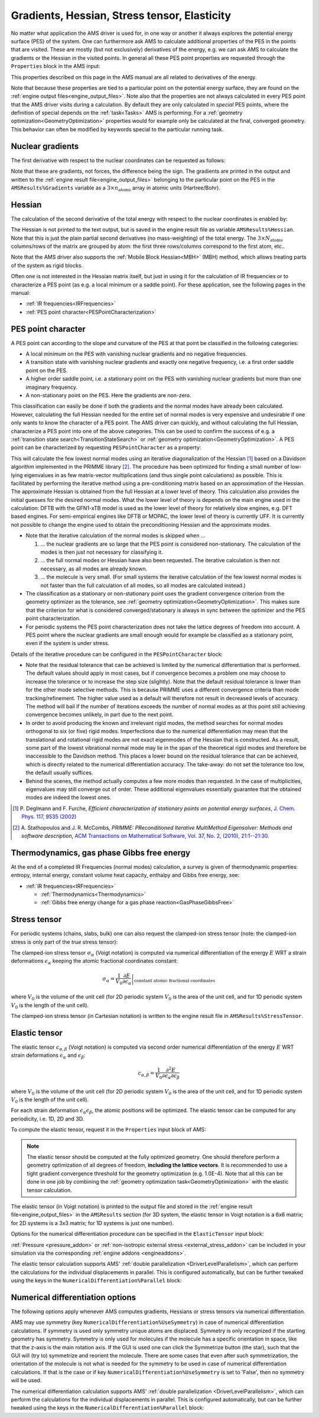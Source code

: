 .. _PESPointProperties:
.. index:: PES point properties

Gradients, Hessian, Stress tensor, Elasticity
#############################################

No matter what application the AMS driver is used for, in one way or another it
always explores the potential energy surface (PES) of the system. One can
furthermore ask AMS to calculate additional properties of the PES in the points
that are visited. These are mostly (but not exclusively) derivatives of the energy, e.g. we can ask
AMS to calculate the gradients or the Hessian in the visited points. In general
all these PES point properties are requested through the ``Properties`` block in
the AMS input:

.. scmautodoc:: ams Properties Gradients StressTensor Hessian SelectedRegionForHessian PESPointCharacter ElasticTensor
   :noref:
   :onlysummary:

This properties described on this page in the AMS manual are all related to derivatives of the energy.

Note that because these properties are tied to a particular point on the
potential energy surface, they are found on the :ref:`engine output
files<engine_output_files>`. Note also that the properties are not always
calculated in every PES point that the AMS driver visits during a calculation.
By default they are only calculated in *special* PES points, where the
definition of special depends on the :ref:`task<Tasks>` AMS is performing: For
a :ref:`geometry optimization<GeometryOptimization>` properties would for
example only be calculated at the final, converged geometry. This behavior can
often be modified by keywords special to the particular running task.


.. _NuclearGradients:
.. index:: Nuclear gradients
.. index:: Forces

Nuclear gradients
=================

The first derivative with respect to the nuclear coordinates can be requested as
follows:

.. scmautodoc:: ams Properties Gradients
   :noref:
   :skipblockdescription:

Note that these are gradients, not forces, the difference being the sign. The
gradients are printed in the output and written to the :ref:`engine result
file<engine_output_files>` belonging to the particular point on the PES in the
``AMSResults%Gradients`` variable as a :math:`3 \times n_\mathrm{atoms}` array
in atomic units (Hartree/Bohr).


.. _Hessian:
.. index:: Hessian

Hessian
=======

The calculation of the second derivative of the total energy with respect to the
nuclear coordinates is enabled by:

.. scmautodoc:: ams Properties Hessian SelectedRegionForHessian
   :noref:
   :skipblockdescription:

The Hessian is not printed to the text output, but is saved in the engine result
file as variable ``AMSResults%Hessian``. Note that this is just the plain
partial second derivatives (no mass-weighting) of the total energy. The
:math:`3 \times N_\mathrm{atoms}` columns/rows of the matrix are grouped by
atom: the first three rows/columns correspond to the first atom, etc..

Note that the AMS driver also supports the :ref:`Mobile Block Hessian<MBH>`
(MBH) method, which allows treating parts of the system as rigid blocks.

Often one is not interested in the Hessian matrix itself, but just in using it
for the calculation of IR frequencies or to characterize a PES point (as e.g. a
local minimum or a saddle point). For these application, see the following
pages in the manual:

* :ref:`IR frequencies<IRFrequencies>`
* :ref:`PES point character<PESPointCharacterization>`


.. index:: PES point characterization
.. _PESPointCharacterization:

PES point character
===================

A PES point can according to the slope and curvature of the PES at that point
be classified in the following categories:

* A local minimum on the PES with vanishing nuclear gradients and no negative
  frequencies.

* A transition state with vanishing nuclear gradients and exactly one negative
  frequency, i.e. a first order saddle point on the PES.

* A higher order saddle point, i.e. a stationary point on the PES with
  vanishing nuclear gradients but more than one imaginary frequency.

* A non-stationary point on the PES. Here the gradients are non-zero.

This classification can easily be done if both the gradients and the normal
modes have already been calculated. However, calculating the full Hessian needed
for the entire set of normal modes is very expensive and undesirable if one only
wants to know the character of a PES point. The AMS driver can quickly, and
without calculating the full Hessian, characterize a PES point into one of the
above categories. This can be used to confirm the success of e.g. a
:ref:`transition state search<TransitionStateSearch>` or :ref:`geometry
optimization<GeometryOptimization>`. A PES point can be characterized by
requesting ``PESPointCharacter`` as a property:

.. scmautodoc:: ams Properties PESPointCharacter
   :noref:
   :skipblockdescription:

This will calculate the few lowest normal modes using an iterative
diagonalization of the Hessian [#ref3]_ based on a Davidson algorithm
implemented in the PRIMME library [#ref4]_. The procedure has been optimized for
finding a small number of low-lying eigenvalues in as few matrix-vector
multiplications (and thus single point calculations) as possible. This is
facilitated by performing the iterative method using a pre-conditioning matrix
based on an approximation of the Hessian. The approximate Hessian is obtained
from the full Hessian at a lower level of theory. This calculation also provides
the initial guesses for the desired normal modes. What the lower level of
theory is depends on the main engine used in the calculation: DFTB with the
GFN1-xTB model is used as the lower level of theory for relatively slow
engines, e.g. DFT based engines. For semi-empirical engines like DFTB or MOPAC,
the lower level of theory is currently UFF. It is currently not possible to
change the engine used to obtain the preconditioning Hessian and the
approximate modes.

* Note that the iterative calculation of the normal modes is skipped when ...

  #. ... the nuclear gradients are so large that the PES point is considered
     non-stationary. The calculation of the modes is then just not necessary
     for classifying it.

  #. ... the full normal modes or Hessian have also been requested. The
     iterative calculation is then not necessary, as all modes are already
     known.

  #. ... the molecule is very small. (For small systems the iterative
     calculation of the few lowest normal modes is not faster than the full
     calculation of all modes, so all modes are calculated instead.)

* The classification as a stationary or non-stationary point uses the gradient
  convergence criterion from the geometry optimizer as the tolerance, see
  :ref:`geometry optimization<GeometryOptimization>`. This makes sure that the
  criterion for what is considered converged/stationary is always in sync
  between the optimizer and the PES point characterization.

* For periodic systems the PES point characterization does not take the lattice
  degrees of freedom into account. A PES point where the nuclear gradients are
  small enough would for example be classified as a stationary point, even if
  the system is under stress.

Details of the iterative procedure can be configured in the
``PESPointCharacter`` block:

.. scmautodoc:: ams PESPointCharacter

* Note that the residual tolerance that can be achieved is limited by the
  numerical differentiation that is performed. The default values should apply
  in most cases, but if convergence becomes a problem one may choose to
  increase the tolerance or to increase the step size (slightly). Note that the
  default residual tolerance is lower than for the other mode selective
  methods. This is because PRIMME uses a different convergence criteria than
  mode tracking/refinement. The higher value used as a default will therefore
  not result in decreased levels of accuracy. The method will bail if the
  number of iterations exceeds the number of normal modes as at this point
  still achieving convergence becomes unlikely, in part due to the next point.

* In order to avoid producing the known and irrelevant rigid modes, the method
  searches for normal modes orthogonal to six (or five) rigid modes.
  Imperfections due to the numerical differentiation may mean that the
  translational and rotational rigid modes are not exact eigenmodes of the
  Hessian that is constructed. As a result, some part of the lowest vibrational
  normal mode may lie in the span of the theoretical rigid modes and therefore
  be inaccessible to the Davidson method. This places a lower bound on the
  residual tolerance that can be achieved, which is directly related to the
  numerical differentiation accuracy. The take-away: do not set the tolerance
  too low, the default usually suffices.

* Behind the scenes, the method actually computes a few more modes than
  requested. In the case of multiplicities, eigenvalues may still converge out
  of order. These additional eigenvalues essentially guarantee that the obtained
  modes are indeed the lowest ones.

.. [#ref3] P\.  Deglmann and F. Furche, *Efficient characterization of stationary points on potential energy surfaces*, `J. Chem. Phys. 117, 9535 (2002) <https://doi.org/10.1063/1.1523393>`__

.. [#ref4] A\.  Stathopoulos and J. R. McCombs, *PRIMME: PReconditioned Iterative MultiMethod Eigensolver: Methods and software description*, `ACM Transactions on Mathematical Software, Vol. 37, No. 2, (2010), 21:1--21:30. <https://doi.org/10.1145/1731022.1731031>`__


Thermodynamics, gas phase Gibbs free energy
===========================================

At the end of a completed IR Frequencies (normal modes) calculation,
a survey is given of thermodynamic properties: entropy, internal energy, constant volume heat capacity, enthalpy and Gibbs free energy, see:

* :ref:`IR frequencies<IRFrequencies>`

  * :ref:`Thermodynamics<Thermodynamics>`
  * :ref:`Gibbs free energy change for a gas phase reaction<GasPhaseGibbsFree>`


.. _StressTensor:
.. index:: Stress tensor

Stress tensor
=============

For periodic systems (chains, slabs, bulk) one can also request the clamped-ion
stress tensor (note: the clamped-ion stress is only part of the *true* stress
tensor):

.. scmautodoc:: ams Properties StressTensor
   :noref:
   :skipblockdescription:

The clamped-ion stress tensor :math:`\sigma_\alpha` (Voigt notation) is
computed via numerical differentiation of the energy :math:`E` WRT a strain
deformations :math:`\epsilon_\alpha` keeping the atomic fractional coordinates
constant:

.. math::

   \sigma_\alpha= \frac{1}{V_0} \left. \frac{\partial E}{\partial \epsilon_\alpha} \right|_\text{constant atomic fractional coordinates}

where :math:`V_0` is the volume of the unit cell (for 2D periodic system
:math:`V_0` is the area of the unit cell, and for 1D periodic system
:math:`V_0` is the length of the unit cell).

The clamped-ion stress tensor (in Cartesian notation) is written to the engine
result file in ``AMSResults%StressTensor``.


.. index:: Elastic properties
.. index:: Elastic tensor
.. index:: Bulk modulus
.. index:: Young modulus
.. index:: Shear modulus
.. _ElasticTensor:

Elastic tensor
==============

The elastic tensor :math:`c_{\alpha, \beta}` (Voigt notation) is computed via second order numerical differentiation of the
energy :math:`E` WRT strain deformations :math:`\epsilon_\alpha` and :math:`\epsilon_\beta`:

.. math::

   c_{\alpha, \beta} = \frac{1}{V_0} \frac{\partial^2 E}{\partial \epsilon_\alpha \partial \epsilon_\beta}

where :math:`V_0` is the volume of the unit cell (for 2D periodic system :math:`V_0` is the area of the unit cell, and for 1D periodic system :math:`V_0` is the length of the unit cell).

For each strain deformation :math:`\epsilon_\alpha \epsilon_\beta`, the atomic positions will be optimized.
The elastic tensor can be computed for any periodicity, i.e. 1D, 2D and 3D.

.. seealso::

  :ref:`example ElasticTensor`

To compute the elastic tensor, request it in the ``Properties`` input block of
AMS:

.. scmautodoc:: ams Properties ElasticTensor
   :noref:
   :onlysummary:

.. note::

   The elastic tensor should be computed at the fully optimized geometry. One
   should therefore perform a geometry optimization of all degrees of freedom,
   **including the lattice vectors**. It is recommended to use a tight gradient
   convergence threshold for the geometry optimization (e.g. 1.0E-4). Note that
   all this can be done in one job by combining the :ref:`geometry optimization
   task<GeometryOptimization>` with the elastic tensor calculation.

The elastic tensor (in Voigt notation) is printed to the output file and stored
in the :ref:`engine result file<engine_output_files>` in the ``AMSResults``
section (for 3D system, the elastic tensor in Voigt notation is a 6x6 matrix;
for 2D systems is a 3x3 matrix; for 1D systems is just one number).

Options for the numerical differentiation procedure can be specified in the
``ElasticTensor`` input block:

.. scmautodoc:: ams ElasticTensor MaxGradientForGeoOpt StrainStepSize

:ref:`Pressure <pressure_addon>` or :ref:`non-isotropic external stress <external_stress_addon>` can be included in your simulation via the corresponding :ref:`engine addons <engineaddons>`.

The elastic tensor calculation supports AMS' :ref:`double parallelization <DriverLevelParallelism>`, which can perform the calculations for the individual displacements in parallel. This is configured automatically, but can be further tweaked using the keys in the ``NumericalDifferentiation%Parallel`` block:

.. scmautodoc:: ams ElasticTensor Parallel
   :noref:
   :skipblockdescription:


Numerical differentiation options
=================================

The following options apply whenever AMS computes gradients, Hessians or stress tensors via numerical differentiation.

.. scmautodoc:: ams NumericalDifferentiation NuclearStepSize StrainStepSize UseSymmetry

AMS may use symmetry (key ``NumericalDifferentiation%UseSymmetry``) in case of numerical differentiation calculations.
If symmetry is used only symmetry unique atoms are displaced.
Symmetry is only recognized if the starting geometry has symmetry.
Symmetry is only used for molecules if the molecule has a specific orientation in space, like that the z-axis is the main rotation axis.
If the GUI is used one can click the Symmetrize button (the star), such that the GUI will (try to) symmetrize and reorient the molecule.
There are some cases that even after such symmetrization, the orientation of the molecule is not what is needed for the symmetry to be used in case of numerical differentiation calculations. If that is the case or if key ``NumericalDifferentiation%UseSymmetry`` is set to 'False', then no symmetry will be used.

The numerical differentiation calculation supports AMS' :ref:`double parallelization <DriverLevelParallelism>`, which can perform the calculations for the individual displacements in parallel. This is configured automatically, but can be further tweaked using the keys in the ``NumericalDifferentiation%Parallel`` block:

.. scmautodoc:: ams NumericalDifferentiation Parallel
   :noref:
   :skipblockdescription:
